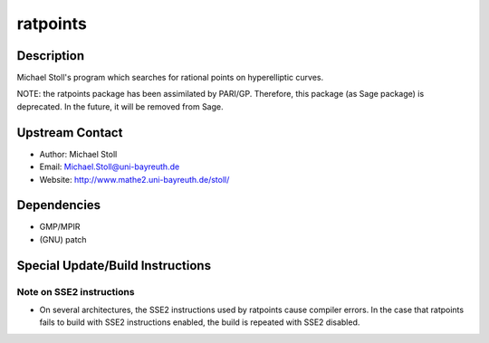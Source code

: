 ratpoints
=========

Description
-----------

Michael Stoll's program which searches for rational points on
hyperelliptic curves.

NOTE: the ratpoints package has been assimilated by PARI/GP. Therefore,
this package (as Sage package) is deprecated. In the future, it will be
removed from Sage.


Upstream Contact
----------------

-  Author: Michael Stoll
-  Email: Michael.Stoll@uni-bayreuth.de
-  Website: http://www.mathe2.uni-bayreuth.de/stoll/

Dependencies
------------

-  GMP/MPIR
-  (GNU) patch


Special Update/Build Instructions
---------------------------------


Note on SSE2 instructions
~~~~~~~~~~~~~~~~~~~~~~~~~

-  On several architectures, the SSE2 instructions used by ratpoints
   cause
   compiler errors. In the case that ratpoints fails to build with SSE2
   instructions enabled, the build is repeated with SSE2 disabled.
